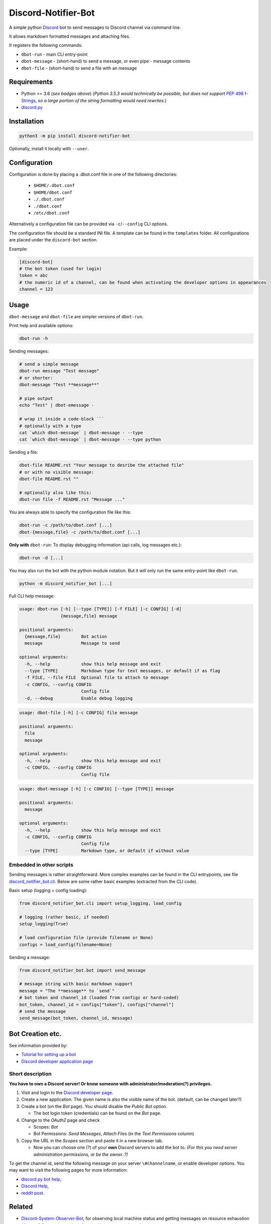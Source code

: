====================
Discord-Notifier-Bot
====================

.. start-badges

.. image:: https://img.shields.io/github/release/Querela/discord-notifier-bot.svg
   :alt: GitHub release
   :target: https://github.com/Querela/discord-notifier-bot/releases/latest

.. image:: https://img.shields.io/github/languages/code-size/Querela/discord-notifier-bot.svg
   :alt: GitHub code size in bytes
   :target: https://github.com/Querela/discord-notifier-bot/archive/master.zip

.. image:: https://img.shields.io/github/license/Querela/discord-notifier-bot.svg
   :alt: MHTML License
   :target: https://github.com/Querela/discord-notifier-bot/blob/master/LICENSE

.. image:: https://img.shields.io/pypi/pyversions/discord-notifier-bot.svg
   :alt: PyPI supported Python versions
   :target: https://pypi.python.org/pypi/discord-notifier-bot

.. image:: https://img.shields.io/badge/code%20style-black-000000.svg
   :alt: Code style: black
   :target: https://github.com/psf/black

.. end-badges

A simple python `Discord <https://discordapp.com/>`_ bot to send messages to Discord channel via command line.

It allows markdown formatted messages and attaching files.

It registers the following commands:

* ``dbot-run`` - main CLI entry-point
* ``dbot-message`` - (short-hand) to send a message, or even pipe `-` message contents
* ``dbot-file`` - (short-hand) to send a file with an message

Requirements
------------

* Python >= 3.6 (*see badges above*)
  (*Python 3.5.3 would technically be possible, but does not support* `PEP 498 f-Strings <https://www.python.org/dev/peps/pep-0498/>`_, *so a large portion of the string formatting would need rewrites.*)
* `discord.py <https://github.com/Rapptz/discord.py>`_

Installation
------------

.. code-block:: bash

   python3 -m pip install discord-notifier-bot

Optionally, install it locally with ``--user``.

Configuration
-------------

Configuration is done by placing a .dbot.conf file in one of the following directories:

   * ``$HOME/.dbot.conf``
   * ``$HOME/dbot.conf``
   * ``./.dbot.conf``
   * ``./dbot.conf``
   * ``/etc/dbot.conf``

Alternatively a configuration file can be provided via ``-c``/``--config`` CLI options.

The configuration file should be a standard INI file. A template can be found in the ``templates`` folder. All configurations are placed under the ``discord-bot`` section.

Example:

.. code-block:: ini

   [discord-bot]
   # the bot token (used for login)
   token = abc
   # the numeric id of a channel, can be found when activating the developer options in appearances
   channel = 123

Usage
-----

``dbot-message`` and ``dbot-file`` are simpler versions of ``dbot-run``.

Print help and available options:

.. code-block:: bash

   dbot-run -h

Sending messages:

.. code-block:: bash

   # send a simple message
   dbot-run message "Test message"
   # or shorter:
   dbot-message "Test **message**"

   # pipe output
   echo "Test" | dbot-emessage -
   
   # wrap it inside a code-block ```
   # optionally with a type
   cat `which dbot-message` | dbot-message - --type
   cat `which dbot-message` | dbot-message - --type python

Sending a file:

.. code-block:: bash

   dbot-file README.rst "Your message to desribe the attached file"
   # or with no visible message:
   dbot-file README.rst ""

   # optionally also like this:
   dbot-run file -f README.rst "Message ..."

You are always able to specify the configuration file like this:

.. code-block:: bash

   dbot-run -c /path/to/dbot.conf [...]
   dbot-{message,file} -c /path/to/dbot.conf [...]

**Only with** ``dbot-run``: To display debugging information (api calls, log messages etc.):

.. code-block:: bash

   dbot-run -d [...]

You may also run the bot with the python module notation. But it will only run the same entry-point like ``dbot-run``.

.. code-block:: bash

   python -m discord_notifier_bot [...]

Full CLI help message:

.. code-block:: bash

   usage: dbot-run [-h] [--type [TYPE]] [-f FILE] [-c CONFIG] [-d]
                   {message,file} message

   positional arguments:
     {message,file}        Bot action
     message               Message to send

   optional arguments:
     -h, --help            show this help message and exit
     --type [TYPE]         Markdown type for text messages, or default if as flag
     -f FILE, --file FILE  Optional file to attach to message
     -c CONFIG, --config CONFIG
                           Config file
     -d, --debug           Enable debug logging

.. code-block:: bash

   usage: dbot-file [-h] [-c CONFIG] file message
   
   positional arguments:
     file
     message
   
   optional arguments:
     -h, --help            show this help message and exit
     -c CONFIG, --config CONFIG
                           Config file

.. code-block:: bash

   usage: dbot-message [-h] [-c CONFIG] [--type [TYPE]] message
   
   positional arguments:
     message
   
   optional arguments:
     -h, --help            show this help message and exit
     -c CONFIG, --config CONFIG
                           Config file
     --type [TYPE]         Markdown type, or default if without value

Embedded in other scripts
~~~~~~~~~~~~~~~~~~~~~~~~~

Sending messages is rather straightforward.
More complex examples can be found in the CLI entrypoints, see file `discord_notifier_bot.cli <https://github.com/Querela/discord-notifier-bot/blob/master/discord_notifier_bot/cli.py>`_.
Below are some rather basic examples (extracted from the CLI code).

Basic setup (logging + config loading):

.. code-block:: python

   from discord_notifier_bot.cli import setup_logging, load_config

   # logging (rather basic, if needed)
   setup_logging(True)

   # load configuration file (provide filename or None)
   configs = load_config(filename=None)

Sending a message:

.. code-block:: python

   from discord_notifier_bot.bot import send_message

   # message string with basic markdown support
   message = "The **message** to `send`"
   # bot token and channel_id (loaded from configs or hard-coded)
   bot_token, channel_id = configs["token"], configs["channel"]
   # send the message
   send_message(bot_token, channel_id, message)


Bot Creation etc.
-----------------

See information provided by:

* `Tutorial for setting up a bot <https://github.com/Chikachi/DiscordIntegration/wiki/How-to-get-a-token-and-channel-ID-for-Discord>`_
* `Discord developer application page <https://discordapp.com/developers/applications/>`_

Short description
~~~~~~~~~~~~~~~~~

**You have to own a Discord server! Or know someone with administrator/moderation(?) privileges.**

1. Visit and login to the `Discord developer page <https://discordapp.com/developers/applications/>`_.
#. Create a new application. The given name is also the visible name of the bot. (default, can be changed later?)
#. Create a bot (on the *Bot* page). You should disable the *Public Bot* option.

   * The bot login token (credentials) can be found on the *Bot* page.

#. Change to the *OAuth2* page and check

   * Scopes: *Bot*
   * Bot Permissions: *Send Messages*, *Attach Files* (in the *Text Permissions* column)

#. Copy the URL in the *Scopes* section and paste it in a new browser tab.

   * Now you can choose one (?) of your **own** Discord servers to add the bot to.
     *(For this you need server administration permissions, or be the owner..?)*

To get the channel id, send the following message on your server ``\#channelname``, or enable developer options.
You may want to visit the following pages for more information:

* `discord.py bot help <https://discordpy.readthedocs.io/en/latest/discord.html>`_,
* `Discord Help <https://support.discordapp.com/hc/de/articles/206346498-Wie-finde-ich-meine-Server-ID->`_,
* `reddit post <https://www.reddit.com/r/discordapp/comments/50thqr/finding_channel_id/>`_.

Related
-------

* `Discord-System-Observer-Bot <https://github.com/Querela/discord-system-observer-bot>`_,
  for observing local machine status and getting messages on resource exhaustion
  (*former 0.2.x version code, refactored in its own package for cleaner packages*)
* `python-discord-webhook <https://pypi.org/project/discord-webhook/>`_,
  a python module (+ CLI) to use Discord webhooks to send messages,
  (*webhooks would be a more restrictive way as they are bound to a single channel
  and are just a simple HTTP request, so more data friendly. You may want to check it out.*)

Credits
-------

* `easy-telegram-cli <https://github.com/JaBorst/easy-telegram-cli>`_

Copyright and License Information
---------------------------------

Copyright (c) 2020 Erik Körner.  All rights reserved.

See the file "`LICENSE <https://github.com/Querela/discord-notifier-bot/blob/master/LICENSE>`_" for information on the history of this software, terms &
conditions for usage, and a DISCLAIMER OF ALL WARRANTIES.

All trademarks referenced herein are property of their respective holders.
